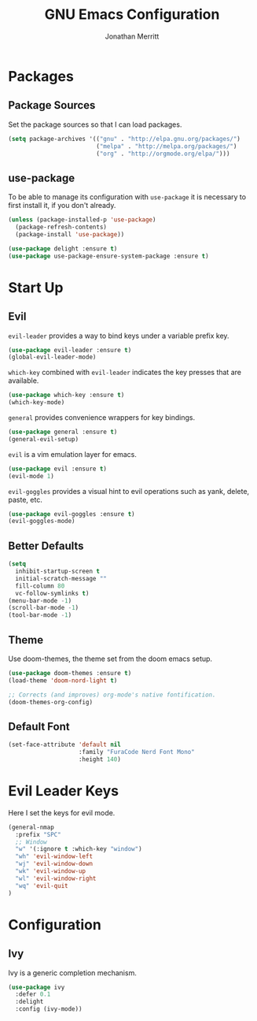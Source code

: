 #+AUTHOR: Jonathan Merritt
#+TITLE: GNU Emacs Configuration

* Packages
** Package Sources

Set the package sources so that I can load packages.

#+BEGIN_SRC emacs-lisp :tangle yes
  (setq package-archives '(("gnu" . "http://elpa.gnu.org/packages/")
                           ("melpa" . "http://melpa.org/packages/")
                           ("org" . "http://orgmode.org/elpa/")))
#+END_SRC

** use-package

To be able to manage its configuration with =use-package= it is necessary to
first install it, if you don't already.

#+BEGIN_SRC emacs-lisp :tangle yes
  (unless (package-installed-p 'use-package)
    (package-refresh-contents)
    (package-install 'use-package))

  (use-package delight :ensure t)
  (use-package use-package-ensure-system-package :ensure t)
#+END_SRC

* Start Up
** Evil

=evil-leader= provides a way to bind keys under a variable prefix key.

#+BEGIN_SRC emacs-lisp :tangle yes
  (use-package evil-leader :ensure t)
  (global-evil-leader-mode)
#+END_SRC

=which-key= combined with =evil-leader= indicates the key presses that
are available.

#+BEGIN_SRC emacs-lisp :tangle yes
  (use-package which-key :ensure t)
  (which-key-mode)
#+END_SRC

=general= provides convenience wrappers for key bindings.

#+BEGIN_SRC emacs-lisp :tangle yes
  (use-package general :ensure t)
  (general-evil-setup)
#+END_SRC
  
=evil= is a vim emulation layer for emacs.

#+BEGIN_SRC emacs-lisp :tangle yes
  (use-package evil :ensure t)
  (evil-mode 1)
#+END_SRC

=evil-goggles= provides a visual hint to evil operations such as yank, delete,
paste, etc.

#+BEGIN_SRC emacs-lisp :tangle yes
  (use-package evil-goggles :ensure t)
  (evil-goggles-mode)
#+END_SRC

** Better Defaults

#+BEGIN_SRC emacs-lisp :tangle yes
  (setq
    inhibit-startup-screen t
    initial-scratch-message ""
    fill-column 80
    vc-follow-symlinks t)
  (menu-bar-mode -1)
  (scroll-bar-mode -1)
  (tool-bar-mode -1)
#+END_SRC

** Theme
   
Use doom-themes, the theme set from the doom emacs setup.

#+BEGIN_SRC emacs-lisp :tangle yes
  (use-package doom-themes :ensure t)
  (load-theme 'doom-nord-light t) 

  ;; Corrects (and improves) org-mode's native fontification.
  (doom-themes-org-config)
#+END_SRC

** Default Font

#+BEGIN_SRC emacs-lisp :tangle yes
  (set-face-attribute 'default nil
                      :family "FuraCode Nerd Font Mono"
                      :height 140)
#+END_SRC
* Evil Leader Keys

Here I set the keys for evil mode.

#+BEGIN_SRC emacs-lisp :tangle yes
  (general-nmap
    :prefix "SPC"
    ;; Window
    "w" '(:ignore t :which-key "window")
    "wh" 'evil-window-left
    "wj" 'evil-window-down
    "wk" 'evil-window-up
    "wl" 'evil-window-right
    "wq" 'evil-quit
  )
#+END_SRC

* Configuration
** Ivy

Ivy is a generic completion mechanism.

#+BEGIN_SRC emacs-lisp :tangle yes
  (use-package ivy
    :defer 0.1
    :delight
    :config (ivy-mode))
#+END_SRC
